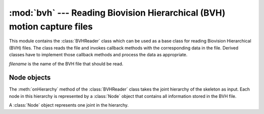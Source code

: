 :mod:`bvh` --- Reading Biovision Hierarchical (BVH) motion capture files
========================================================================

.. module:: cgkit.bvh
   :synopsis: Reading Biovision Hierarchical (BVH) motion capture files


This module contains the :class:`BVHReader` class which can be used as a base
class for reading Biovision Hierarchical (BVH) files. The class reads the file
and invokes callback methods with the corresponding data in the file. Derived
classes have to implement those callback methods and process the data as
appropriate.


.. class:: BVHReader(filename)

   *filename* is the name of the BVH file that should be read.


.. method:: BVHReader.read()

   Read the entire file.


.. method:: BVHReader.onHierarchy(root)

   This method is called after the joint hierarchy was read. The entire  hierarchy
   is passed in the argument *root* which is a :class:`Node` object.


.. method:: BVHReader.onMotion(frames, dt)

   This method is called when the motion data begins. *frames* is the number of
   motion samples that follow and *dt* is the time interval that corresponds to one
   frame.


.. method:: BVHReader.onFrame(values)

   This method is called for each motion sample (frame) in the file. *values* is a
   list of floats that contains the position and angles of the entire skeleton. The
   order is the same than when traversing the joint hierarchy in a depth-first
   manner.

.. % ------------------------------------


Node objects
------------

The :meth:`onHierarchy` method of the :class:`BVHReader` class takes the joint
hierarchy of the skeleton as input. Each node in this hierarchy is represented
by a :class:`Node` object that contains all information stored in the BVH file.


.. class:: Node

   A :class:`Node` object represents one joint in the hierarchy.


.. attribute:: Node.name

   This is the name of the joint (or the root).


.. attribute:: Node.channels

   This is a list of channel names that are associated with this joint. This list
   determines how many values are stored in the motion section and how they are to
   be interpreted. Each channel name can be one of ``Xposition``, ``Yposition``,
   ``Zposition``, ``Xrotation``, ``Yrotation``, ``Zrotation``.


.. attribute:: Node.offset

   This is a 3-tuple of floats containing the offset position of this joint
   relative to the parent joint.


.. attribute:: Node.children

   This is a list of children joints (which are again described by :class:`Node`
   objects).


.. method:: Node.isRoot()

   Returns ``True`` if the node is the root node.


.. method:: Node.isEndSite()

   Returns ``True`` if the node is a leaf.


